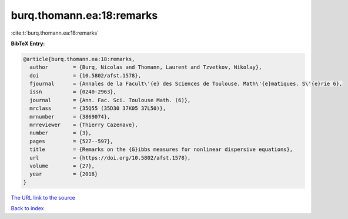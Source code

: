 burq.thomann.ea:18:remarks
==========================

:cite:t:`burq.thomann.ea:18:remarks`

**BibTeX Entry:**

.. code-block:: bibtex

   @article{burq.thomann.ea:18:remarks,
     author        = {Burq, Nicolas and Thomann, Laurent and Tzvetkov, Nikolay},
     doi           = {10.5802/afst.1578},
     fjournal      = {Annales de la Facult\'{e} des Sciences de Toulouse. Math\'{e}matiques. S\'{e}rie 6},
     issn          = {0240-2963},
     journal       = {Ann. Fac. Sci. Toulouse Math. (6)},
     mrclass       = {35Q55 (35D30 37K05 37L50)},
     mrnumber      = {3869074},
     mrreviewer    = {Thierry Cazenave},
     number        = {3},
     pages         = {527--597},
     title         = {Remarks on the {G}ibbs measures for nonlinear dispersive equations},
     url           = {https://doi.org/10.5802/afst.1578},
     volume        = {27},
     year          = {2018}
   }

`The URL link to the source <https://doi.org/10.5802/afst.1578>`__


`Back to index <../By-Cite-Keys.html>`__
